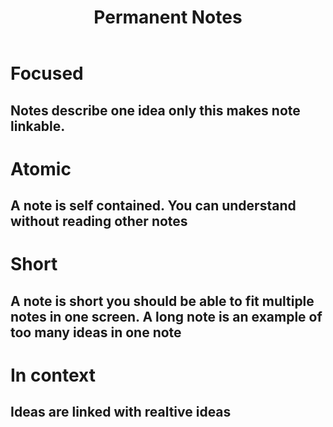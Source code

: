 :PROPERTIES:
:ID:       20ab10f5-a298-45d3-bc5d-ebdb16d0ffc2
:END:
#+title: Permanent Notes
* Focused
** Notes describe one idea only this makes note linkable.
* Atomic
** A note is self contained.  You can understand without reading other notes
* Short
** A note is short you should be able to fit multiple notes in one screen. A long note is an example of too many ideas in one note
* In context
** Ideas are linked with realtive ideas
